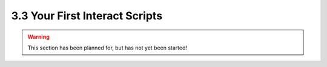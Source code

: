===============================
3.3 Your First Interact Scripts
===============================

.. warning::

    This section has been planned for, but has not yet been started!

